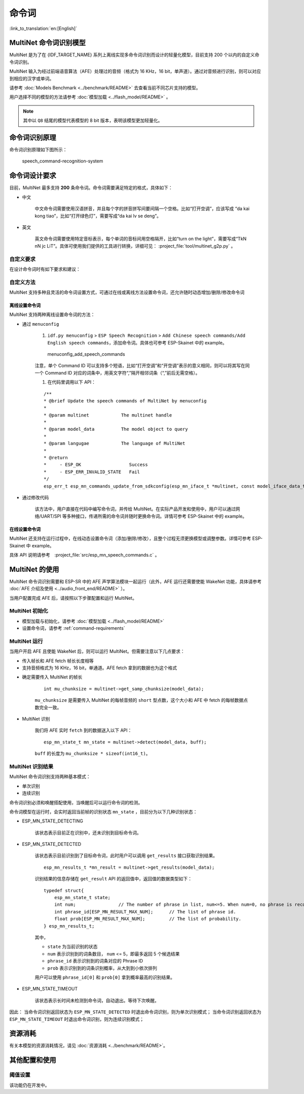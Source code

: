 命令词
======

:link_to_translation:`en:[English]`

MultiNet 命令词识别模型
----------------------------

MultiNet 是为了在 {IDF_TARGET_NAME} 系列上离线实现多命令词识别而设计的轻量化模型，目前支持 200 个以内的自定义命令词识别。

.. list::

    :esp32s3: - 支持中文和英文命令词识别
    :esp32: - 支持中文命令词识别
    - 支持用户自定义命令词
    - 支持运行过程中 增加/删除/修改 命令词语
    - 最多支持 200 个命令词
    - 支持单次识别和连续识别两种模式
    - 轻量化，低资源消耗
    - 低延时，延时 500 ms内
    :esp32s3: - 支持在线中英文模型切换
    - 模型单独分区，支持用户应用 OTA

MultiNet 输入为经过前端语音算法（AFE）处理过的音频（格式为 16 KHz，16 bit，单声道）。通过对音频进行识别，则可以对应到相应的汉字或单词。

请参考 :doc:`Models Benchmark  <../benchmark/README>` 去查看当前不同芯片支持的模型。

用户选择不同的模型的方法请参考 :doc:`模型加载 <../flash_model/README>` 。

.. note::
    其中以 ``Q8`` 结尾的模型代表模型的 8 bit 版本，表明该模型更加轻量化。

命令词识别原理
-----------------

命令词识别原理如下图所示：

.. figure:: ../../_static/multinet_workflow.png
    :alt: speech_command-recognition-system

    speech_command-recognition-system

.. _command-requirements:

命令词设计要求
----------------

目前，MultiNet 最多支持 **200** 条命令词。命令词需要满足特定的格式，具体如下：

-  中文

    中文命令词需要使用汉语拼音，并且每个字的拼音拼写间要间隔一个空格。比如“打开空调”，应该写成 “da kai kong tiao”，比如“打开绿色灯”，需要写成“da kai lv se deng”。

-  英文

    英文命令词需要使用特定音标表示，每个单词的音标间用空格隔开，比如“turn on the light”，需要写成“TkN nN jc LiT”。具体可使用我们提供的工具进行转换，详细可见： :project_file:`tool/multinet_g2p.py` 。


自定义要求
~~~~~~~~~~~

在设计命令词时有如下要求和建议：

.. list::

    -  中文推荐长度一般为 4-6 个汉字，过短导致误识别率高，过长不方便用户记忆
    :esp32s3: - 英文推荐长度一般为 4-6 个单词
    -  不支持中英文混合
    -  不能含有阿拉伯数字和特殊字符
    -  应避免使用常用语
    -  命令词中每个汉字/单词的发音相差越大越好

自定义方法
~~~~~~~~~~~

MultiNet 支持多种且灵活的命令词设置方式，可通过在线或离线方法设置命令词，还允许随时动态增加/删除/修改命令词

.. only:: latex

    .. figure:: ../../_static/QR_multinet_g2p.png
        :alt: menuconfig_add_speech_commands

离线设置命令词
^^^^^^^^^^^^^^^

MultiNet 支持两种离线设置命令词的方法：

-  通过 ``menuconfig``

    1. ``idf.py menuconfig`` > ``ESP Speech Recognition`` > ``Add Chinese speech commands/Add English speech commands``，添加命令词。具体也可参考 ESP-Skainet 中的 example。

    .. figure:: ../../_static/menuconfig_add_speech_commands.png
        :alt: menuconfig_add_speech_commands

        menuconfig_add_speech_commands

    注意，单个 Command ID 可以支持多个短语，比如“打开空调”和“开空调”表示的意义相同，则可以将其写在同一个 Command ID 对应的词条中，用英文字符“,”隔开相邻词条（“,”前后无需空格）。

    1. 在代码里调用以下 API：

    ::

        /**
        * @brief Update the speech commands of MultiNet by menuconfig
        *
        * @param multinet            The multinet handle
        *
        * @param model_data          The model object to query
        *
        * @param langugae            The language of MultiNet
        *
        * @return
        *     - ESP_OK                  Success
        *     - ESP_ERR_INVALID_STATE   Fail
        */
        esp_err_t esp_mn_commands_update_from_sdkconfig(esp_mn_iface_t *multinet, const model_iface_data_t *model_data);

-  通过修改代码

    该方法中，用户直接在代码中编写命令词，并传给 MultiNet。在实际产品开发和使用中，用户可以通过网络/UART/SPI 等多种接口，传递所需的命令词并随时更换命令词。详情可参考 ESP-Skainet 中的 example。

在线设置命令词
^^^^^^^^^^^^^^

MultiNet 还支持在运行过程中，在线动态设置命令词（添加/删除/修改），且整个过程无须更换模型或调整参数。详情可参考 ESP-Skainet 中 example。

具体 API 说明请参考　:project_file:`src/esp_mn_speech_commands.c` 。

MultiNet 的使用
----------------

MultiNet 命令词识别需要和 ESP-SR 中的 AFE 声学算法模块一起运行（此外，AFE 运行还需要使能 WakeNet 功能，具体请参考 :doc:`AFE 介绍及使用 <../audio_front_end/README>` ）。

当用户配置完成 AFE 后，请按照以下步骤配置和运行 MultiNet。

MultiNet 初始化
~~~~~~~~~~~~~~~

-  模型加载与初始化，请参考 :doc:`模型加载 <../flash_model/README>`

-  设置命令词，请参考 :ref:`command-requirements`

MultiNet 运行
~~~~~~~~~~~~~

当用户开启 AFE 且使能 WakeNet 后，则可以运行 MultiNet。但需要注意以下几点要求：

* 传入帧长和 AFE fetch 帧长长度相等
* 支持音频格式为 16 KHz，16 bit，单通道。AFE fetch 拿到的数据也为这个格式

-  确定需要传入 MultiNet 的帧长

    ::

        int mu_chunksize = multinet->get_samp_chunksize(model_data);

    ``mu_chunksize`` 是需要传入 MultiNet 的每帧音频的 ``short`` 型点数，这个大小和 AFE 中 fetch 的每帧数据点数完全一致。

-  MultiNet 识别

    我们将 AFE 实时 ``fetch`` 到的数据送入以下 API：

    ::

        esp_mn_state_t mn_state = multinet->detect(model_data, buff);

    ``buff`` 的长度为 ``mu_chunksize * sizeof(int16_t)``。

MultiNet 识别结果
~~~~~~~~~~~~~~~~~

MultiNet 命令词识别支持两种基本模式：

* 单次识别
* 连续识别

命令词识别必须和唤醒搭配使用，当唤醒后可以运行命令词的检测。

命令词模型在运行时，会实时返回当前帧的识别状态 ``mn_state`` ，目前分为以下几种识别状态：

-  ESP_MN_STATE_DETECTING

    该状态表示目前正在识别中，还未识别到目标命令词。

-  ESP_MN_STATE_DETECTED

    该状态表示目前识别到了目标命令词，此时用户可以调用 ``get_results`` 接口获取识别结果。

    ::

      esp_mn_results_t *mn_result = multinet->get_results(model_data);

    识别结果的信息存储在 ``get_result`` API 的返回值中，返回值的数据类型如下：

    ::

        typedef struct{
            esp_mn_state_t state;
            int num;                // The number of phrase in list, num<=5. When num=0, no phrase is recognized.
            int phrase_id[ESP_MN_RESULT_MAX_NUM];      // The list of phrase id.
            float prob[ESP_MN_RESULT_MAX_NUM];         // The list of probability.
        } esp_mn_results_t;

    其中，

    -  ``state`` 为当前识别的状态
    -  ``num`` 表示识别到的词条数目， ``num`` <= 5，即最多返回 5 个候选结果
    -  ``phrase_id`` 表示识别到的词条对应的 Phrase ID
    -  ``prob`` 表示识别到的词条识别概率，从大到到小依次排列

    用户可以使用 ``phrase_id[0]`` 和 ``prob[0]`` 拿到概率最高的识别结果。

-  ESP_MN_STATE_TIMEOUT

    该状态表示长时间未检测到命令词，自动退出。等待下次唤醒。

因此：
当命令词识别返回状态为 ``ESP_MN_STATE_DETECTED`` 时退出命令词识别，则为单次识别模式；
当命令词识别返回状态为 ``ESP_MN_STATE_TIMEOUT`` 时退出命令词识别，则为连续识别模式；


资源消耗
--------

有关本模型的资源消耗情况，请见 :doc:`资源消耗 <../benchmark/README>`。

其他配置和使用
--------------

阈值设置
~~~~~~~~

该功能仍在开发中。
